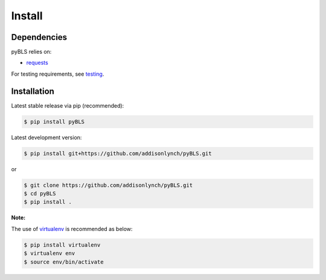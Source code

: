 .. _install:


*******
Install
*******

Dependencies
============

pyBLS relies on:

-  `requests <http://docs.python-requests.org>`__

For testing requirements, see `testing <testing.html>`__.

Installation
============

Latest stable release via pip (recommended):

.. code:: bash

    $ pip install pyBLS

Latest development version:

.. code:: bash

    $ pip install git+https://github.com/addisonlynch/pyBLS.git

or

.. code:: bash

     $ git clone https://github.com/addisonlynch/pyBLS.git
     $ cd pyBLS
     $ pip install .

**Note:**

The use of
`virtualenv <http://docs.python-guide.org/en/latest/dev/virtualenvs/>`__
is recommended as below:

.. code:: bash

    $ pip install virtualenv
    $ virtualenv env
    $ source env/bin/activate
